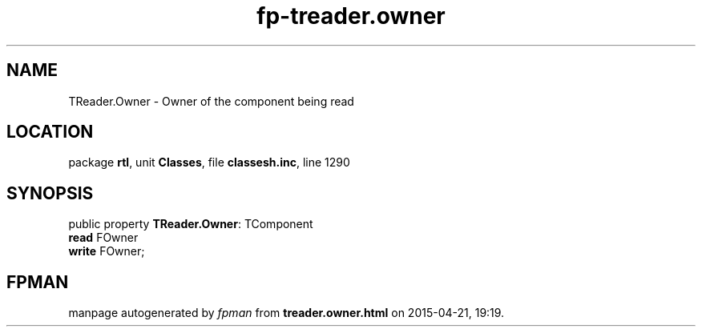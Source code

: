 .\" file autogenerated by fpman
.TH "fp-treader.owner" 3 "2014-03-14" "fpman" "Free Pascal Programmer's Manual"
.SH NAME
TReader.Owner - Owner of the component being read
.SH LOCATION
package \fBrtl\fR, unit \fBClasses\fR, file \fBclassesh.inc\fR, line 1290
.SH SYNOPSIS
public property \fBTReader.Owner\fR: TComponent
  \fBread\fR FOwner
  \fBwrite\fR FOwner;
.SH FPMAN
manpage autogenerated by \fIfpman\fR from \fBtreader.owner.html\fR on 2015-04-21, 19:19.


